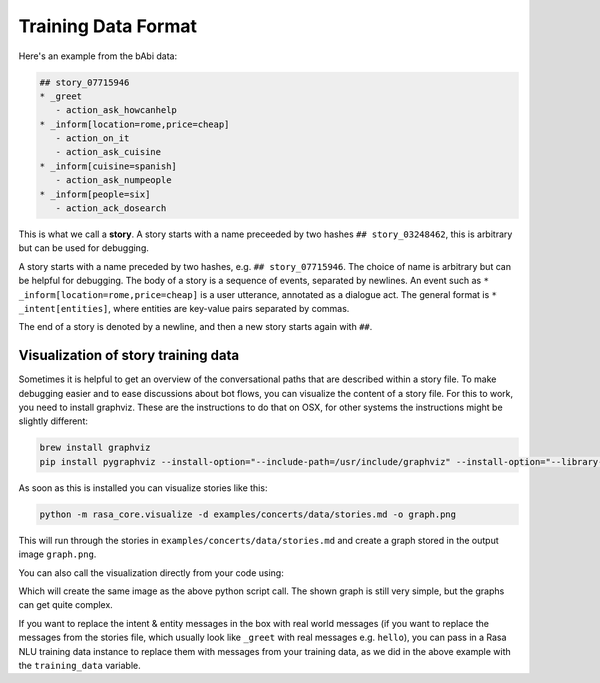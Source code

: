 .. _stories:

Training Data Format
====================

Here's an example from the bAbi data:

.. code-block:: md

   ## story_07715946
   * _greet
      - action_ask_howcanhelp
   * _inform[location=rome,price=cheap]
      - action_on_it
      - action_ask_cuisine
   * _inform[cuisine=spanish]
      - action_ask_numpeople
   * _inform[people=six]
      - action_ack_dosearch


This is what we call a **story**. A story starts with a name preceeded by two
hashes ``## story_03248462``, this is arbitrary but can be used for debugging.


A story starts with a name preceded by two hashes, e.g. ``## story_07715946``.
The choice of name is arbitrary but can be helpful for debugging. The body of
a story is a sequence of events, separated by newlines. An event such as
``* _inform[location=rome,price=cheap]`` is a user utterance, annotated as a
dialogue act.
The general format is ``* _intent[entities]``, where entities are key-value
pairs separated by commas.

The end of a story is denoted by a newline, and then a new story starts again with ``##``.

.. _story-visualization:

Visualization of story training data
------------------------------------
Sometimes it is helpful to get an overview of the conversational paths that are described within a story file. To make
debugging easier and to ease discussions about bot flows, you can visualize the content of a story file. For this to
work, you need to install graphviz. These are the instructions to do that on OSX, for other systems the instructions
might be slightly different:

.. code-block:: bash

   brew install graphviz
   pip install pygraphviz --install-option="--include-path=/usr/include/graphviz" --install-option="--library-path=/usr/lib/graphviz/"

As soon as this is installed you can visualize stories like this:

..  code-block:: bash

   python -m rasa_core.visualize -d examples/concerts/data/stories.md -o graph.png

This will run through the stories in ``examples/concerts/data/stories.md`` and create a graph stored in the
output image ``graph.png``.

.. image:: _static/images/concert_stories.png

You can also call the visualization directly from your code using:

.. testcode::

   from rasa_core.training_utils.dsl import StoryFileReader
   from rasa_core.domain import TemplateDomain
   from rasa_core.training_utils.visualization import visualize_stories
   from rasa_nlu.converters import load_data

   domain = TemplateDomain.load("examples/restaurant_domain.yml")
   stories = StoryFileReader.read_from_file("examples/babi/data/babi_task5_dev_rasa_even_smaller.md",
                                                domain)

   training_data = load_data("examples/babi/data/babi_dialog_nlu.json")
   visualize_stories(stories, "graph.png", training_data=training_data)

Which will create the same image as the above python script call. The shown graph is still very simple, but the graphs can get quite complex.

If you want to replace the intent & entity messages in the box with real world messages
(if you want to replace the messages from the stories file, which
usually look like ``_greet`` with real messages e.g. ``hello``), you can pass in a Rasa
NLU training data instance to replace them with messages from your training data, as we
did in the above example with the ``training_data`` variable.
